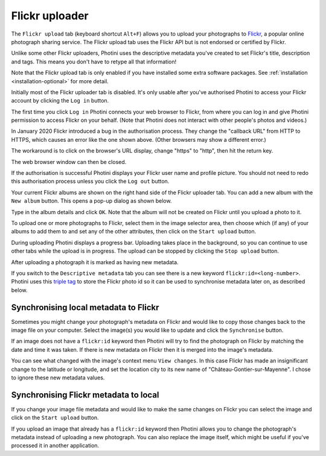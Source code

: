 .. This is part of the Photini documentation.
   Copyright (C)  2012-22  Jim Easterbrook.
   See the file ../DOC_LICENSE.txt for copying condidions.

Flickr uploader
===============

The ``Flickr upload`` tab (keyboard shortcut ``Alt+F``) allows you to upload your photographs to `Flickr <http://www.flickr.com/>`_, a popular online photograph sharing service.
The Flickr upload tab uses the Flickr API but is not endorsed or certified by Flickr.

Unlike some other Flickr uploaders, Photini uses the descriptive metadata you've created to set Flickr's title, description and tags.
This means you don't have to retype all that information!

Note that the Flickr upload tab is only enabled if you have installed some extra software packages.
See :ref:`installation <installation-optional>` for more detail.

.. image:: ../images/screenshot_150.png

Initially most of the Flickr uploader tab is disabled.
It's only usable after you've authorised Photini to access your Flickr account by clicking the ``Log in`` button.

.. image:: ../images/screenshot_151a.png

The first time you click ``Log in`` Photini connects your web browser to Flickr, from where you can log in and give Photini permission to access Flickr on your behalf.
(Note that Photini does not interact with other people's photos and videos.)

.. image:: ../images/screenshot_151b.png

In January 2020 Flickr introduced a bug in the authorisation process.
They change the "callback URL" from HTTP to HTTPS, which causes an error like the one shown above.
(Other browsers may show a different error.)

.. image:: ../images/screenshot_151c.png

The workaround is to click on the browser's URL display, change "https" to "http", then hit the return key.

.. image:: ../images/screenshot_151d.png

The web browser window can then be closed.

.. image:: ../images/screenshot_152.png

If the authorisation is successful Photini displays your Flickr user name and profile picture.
You should not need to redo this authorisation process unless you click the ``Log out`` button.

Your current Flickr albums are shown on the right hand side of the Flickr uploader tab.
You can add a new album with the ``New album`` button.
This opens a pop-up dialog as shown below.

.. image:: ../images/screenshot_154.png

Type in the album details and click ``OK``.
Note that the album will not be created on Flickr until you upload a photo to it.

.. image:: ../images/screenshot_155.png

To upload one or more photographs to Flickr, select them in the image selector area, then choose which (if any) of your albums to add them to and set any of the other attributes, then click on the ``Start upload`` button.

.. image:: ../images/screenshot_156.png

During uploading Photini displays a progress bar.
Uploading takes place in the background, so you can continue to use other tabs while the upload is in progress.
The upload can be stopped by clicking the ``Stop upload`` button.

.. image:: ../images/screenshot_157.png

After uploading a photograph it is marked as having new metadata.

.. image:: ../images/screenshot_158.png

If you switch to the ``Descriptive metadata`` tab you can see there is a new keyword ``flickr:id=<long-number>``.
Photini uses this `triple tag`_ to store the Flickr photo id so it can be used to synchronise metadata later on, as described below.

Synchronising local metadata to Flickr
--------------------------------------

Sometimes you might change your photograph's metadata on Flickr and would like to copy those changes back to the image file on your computer.
Select the image(s) you would like to update and click the ``Synchronise`` button.

.. image:: ../images/screenshot_159.png

If an image does not have a ``flickr:id`` keyword then Photini will try to find the photograph on Flickr by matching the date and time it was taken.
If there is new metadata on Flickr then it is merged into the image's metadata.

.. image:: ../images/screenshot_160.png

You can see what changed with the image's context menu ``View changes``.
In this case Flickr has made an insignificant change to the latitude or longitude, and set the location city to its new name of "Château-Gontier-sur-Mayenne".
I chose to ignore these new metadata values.

Synchronising Flickr metadata to local
--------------------------------------

If you change your image file metadata and would like to make the same changes on Flickr you can select the image and click on the ``Start upload`` button.

.. image:: ../images/screenshot_161.png

If you upload an image that already has a ``flickr:id`` keyword then Photini allows you to change the photograph's metadata instead of uploading a new photograph.
You can also replace the image itself, which might be useful if you've processed it in another application.

.. _triple tag: https://en.wikipedia.org/wiki/Tag_(metadata)#Triple_tags

